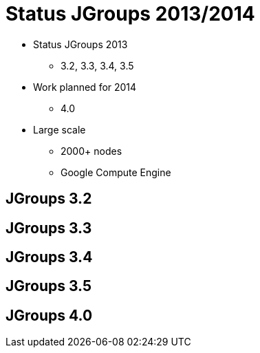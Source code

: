 

Status JGroups 2013/2014
========================

* Status JGroups 2013
** 3.2, 3.3, 3.4, 3.5
* Work planned for 2014
** 4.0
* Large scale
** 2000+ nodes
** Google Compute Engine


JGroups 3.2
-----------


JGroups 3.3
-----------


JGroups 3.4
-----------

JGroups 3.5
-----------


JGroups 4.0
-----------



